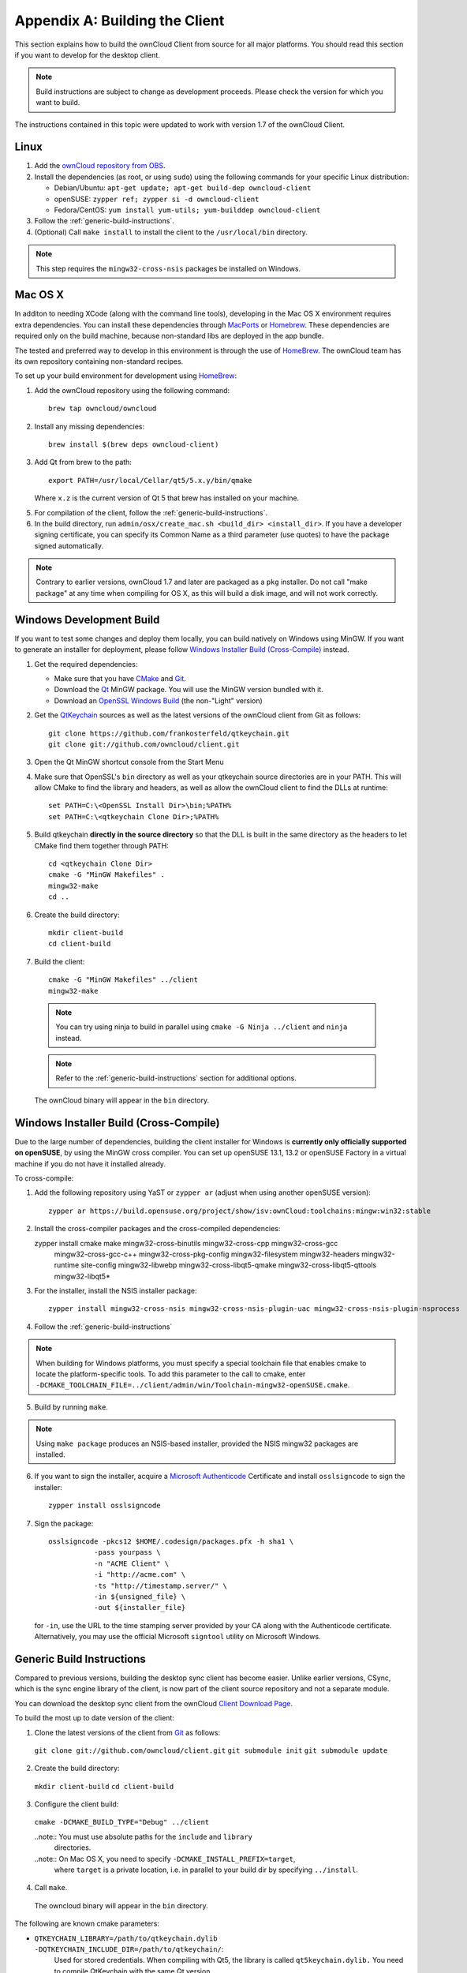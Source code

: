.. _building-label:

===============================
Appendix A: Building the Client
===============================

This section explains how to build the ownCloud Client from source for all
major platforms. You should read this section if you want to develop for the
desktop client.

.. note:: Build instructions are subject to change as development proceeds.
  Please check the version for which you want to build.

The instructions contained in this topic were updated to work with version 1.7 of the ownCloud Client.

Linux
-----

1. Add the `ownCloud repository from OBS`_.
2. Install the dependencies (as root, or using ``sudo``) using the following 
   commands for your specific Linux distribution:
  
   * Debian/Ubuntu: ``apt-get update; apt-get build-dep owncloud-client``
   * openSUSE: ``zypper ref; zypper si -d owncloud-client``
   * Fedora/CentOS: ``yum install yum-utils; yum-builddep owncloud-client``

3. Follow the :ref:`generic-build-instructions`.

4. (Optional) Call ``make install`` to install the client to the ``/usr/local/bin`` directory.

.. note:: This step requires the ``mingw32-cross-nsis`` packages be installed on
          Windows.

Mac OS X
--------

In additon to needing XCode (along with the command line tools), developing in
the Mac OS X environment requires extra dependencies.  You can install these
dependencies through MacPorts_ or Homebrew_.  These dependencies are required
only on the build machine, because non-standard libs are deployed in the app
bundle.

The tested and preferred way to develop in this environment is through the use
of HomeBrew_. The ownCloud team has its own repository containing non-standard
recipes.

To set up your build environment for development using HomeBrew_:

1. Add the ownCloud repository using the following command::

    brew tap owncloud/owncloud

2. Install any missing dependencies::

    brew install $(brew deps owncloud-client)

3. Add Qt from brew to the path::

    export PATH=/usr/local/Cellar/qt5/5.x.y/bin/qmake

   Where ``x.z`` is the current version of Qt 5 that brew has installed
   on your machine.

5. For compilation of the client, follow the :ref:`generic-build-instructions`.

6. In the build directory, run ``admin/osx/create_mac.sh <build_dir>
   <install_dir>``. If you have a developer signing certificate, you can specify
   its Common Name as a third parameter (use quotes) to have the package
   signed automatically.

.. note:: Contrary to earlier versions, ownCloud 1.7 and later are packaged
          as a ``pkg`` installer. Do not call "make package" at any time when
          compiling for OS X, as this will build a disk image, and will not
          work correctly.

Windows Development Build
-----------------------

If you want to test some changes and deploy them locally, you can build natively
on Windows using MinGW. If you want to generate an installer for deployment, please
follow `Windows Installer Build (Cross-Compile)`_ instead.

1. Get the required dependencies:

   * Make sure that you have CMake_ and Git_.
   * Download the Qt_ MinGW package. You will use the MinGW version bundled with it.
   * Download an `OpenSSL Windows Build`_ (the non-"Light" version)

2. Get the QtKeychain_ sources as well as the latest versions of the ownCloud client
   from Git as follows::

    git clone https://github.com/frankosterfeld/qtkeychain.git
    git clone git://github.com/owncloud/client.git

3. Open the Qt MinGW shortcut console from the Start Menu

4. Make sure that OpenSSL's ``bin`` directory as well as your qtkeychain source
   directories are in your PATH. This will allow CMake to find the library and
   headers, as well as allow the ownCloud client to find the DLLs at runtime::

    set PATH=C:\<OpenSSL Install Dir>\bin;%PATH%
    set PATH=C:\<qtkeychain Clone Dir>;%PATH%

5. Build qtkeychain **directly in the source directory** so that the DLL is built
   in the same directory as the headers to let CMake find them together through PATH::

    cd <qtkeychain Clone Dir>
    cmake -G "MinGW Makefiles" .
    mingw32-make
    cd ..

6. Create the build directory::

    mkdir client-build
    cd client-build

7. Build the client::

    cmake -G "MinGW Makefiles" ../client
    mingw32-make

  .. note:: You can try using ninja to build in parallel using
     ``cmake -G Ninja ../client`` and ``ninja`` instead.
  .. note:: Refer to the :ref:`generic-build-instructions` section for additional options.

  The ownCloud binary will appear in the ``bin`` directory.

Windows Installer Build (Cross-Compile)
---------------------------------------

Due to the large number of dependencies, building the client installer for Windows
is **currently only officially supported on openSUSE**, by using the MinGW cross compiler.
You can set up openSUSE 13.1, 13.2 or openSUSE Factory in a virtual machine if you do not
have it installed already.

To cross-compile:

1. Add the following repository using YaST or ``zypper ar`` (adjust when using another openSUSE version)::

    zypper ar https://build.opensuse.org/project/show/isv:ownCloud:toolchains:mingw:win32:stable

2. Install the cross-compiler packages and the cross-compiled dependencies::

   zypper install cmake make mingw32-cross-binutils mingw32-cross-cpp mingw32-cross-gcc \
                mingw32-cross-gcc-c++ mingw32-cross-pkg-config mingw32-filesystem \
                mingw32-headers mingw32-runtime site-config mingw32-libwebp \
                mingw32-cross-libqt5-qmake mingw32-cross-libqt5-qttools mingw32-libqt5*

3. For the installer, install the NSIS installer package::

    zypper install mingw32-cross-nsis mingw32-cross-nsis-plugin-uac mingw32-cross-nsis-plugin-nsprocess

4. Follow the :ref:`generic-build-instructions`

.. note:: When building for Windows platforms, you must specify a special
     toolchain file that enables cmake to locate the platform-specific tools. To add
     this parameter to the call to cmake, enter
     ``-DCMAKE_TOOLCHAIN_FILE=../client/admin/win/Toolchain-mingw32-openSUSE.cmake``.

5. Build by running ``make``.

.. note:: Using ``make package`` produces an NSIS-based installer, provided
    the NSIS mingw32 packages are installed.

6. If you want to sign the installer, acquire a `Microsoft Authenticode`_ Certificate and install ``osslsigncode`` to sign the installer::

    zypper install osslsigncode

7. Sign the package::

    osslsigncode -pkcs12 $HOME/.codesign/packages.pfx -h sha1 \
               -pass yourpass \
               -n "ACME Client" \
               -i "http://acme.com" \
               -ts "http://timestamp.server/" \
               -in ${unsigned_file} \
               -out ${installer_file}

   for ``-in``, use the URL to the time stamping server provided by your CA along with the Authenticode certificate. Alternatively,
   you may use the official Microsoft ``signtool`` utility on Microsoft Windows.


.. _generic-build-instructions:

Generic Build Instructions
--------------------------

Compared to previous versions, building the desktop sync client has become easier. Unlike
earlier versions, CSync, which is the sync engine library of the client, is now
part of the client source repository and not a separate module.

You can download the desktop sync client from the ownCloud `Client Download Page`_.

To build the most up to date version of the client:

1. Clone the latest versions of the client from Git_ as follows:

  ``git clone git://github.com/owncloud/client.git``
  ``git submodule init``
  ``git submodule update``

2. Create the build directory:

  ``mkdir client-build``
  ``cd client-build``

3. Configure the client build:

  ``cmake -DCMAKE_BUILD_TYPE="Debug" ../client``

  ..note:: You must use absolute paths for the ``include`` and ``library``
           directories.

  ..note:: On Mac OS X, you need to specify ``-DCMAKE_INSTALL_PREFIX=target``,
           where ``target`` is a private location, i.e. in parallel to your build
           dir by specifying ``../install``.

4. Call ``make``.

  The owncloud binary will appear in the ``bin`` directory.

The following are known cmake parameters:

* ``QTKEYCHAIN_LIBRARY=/path/to/qtkeychain.dylib -DQTKEYCHAIN_INCLUDE_DIR=/path/to/qtkeychain/``:
   Used for stored credentials.  When compiling with Qt5, the library is called ``qt5keychain.dylib.``
   You need to compile QtKeychain with the same Qt version.
* ``WITH_DOC=TRUE``: Creates doc and manpages through running ``make``; also adds install statements,
  providing the ability to install using ``make install``.
* ``CMAKE_PREFIX_PATH=/path/to/Qt5.2.0/5.2.0/yourarch/lib/cmake/``: Builds using Qt5.
* ``BUILD_WITH_QT4=ON``: Builds using Qt4 (even if Qt5 is found).
* ``CMAKE_INSTALL_PREFIX=path``: Set an install prefix. This is mandatory on Mac OS

.. _`ownCloud repository from OBS`: http://software.opensuse.org/download/package?project=isv:ownCloud:desktop&package=owncloud-client
.. _CMake: http://www.cmake.org/download
.. _CSync: http://www.csync.org
.. _`Client Download Page`: http://owncloud.org/sync-clients/
.. _Git: http://git-scm.com
.. _MacPorts: http://www.macports.org
.. _Homebrew: http://mxcl.github.com/homebrew/
.. _`OpenSSL Windows Build`: http://slproweb.com/products/Win32OpenSSL.html
.. _Qt: http://www.qt.io/download
.. _`Microsoft Authenticode`: https://msdn.microsoft.com/en-us/library/ie/ms537361%28v=vs.85%29.aspx
.. _QtKeychain: https://github.com/frankosterfeld/qtkeychain
